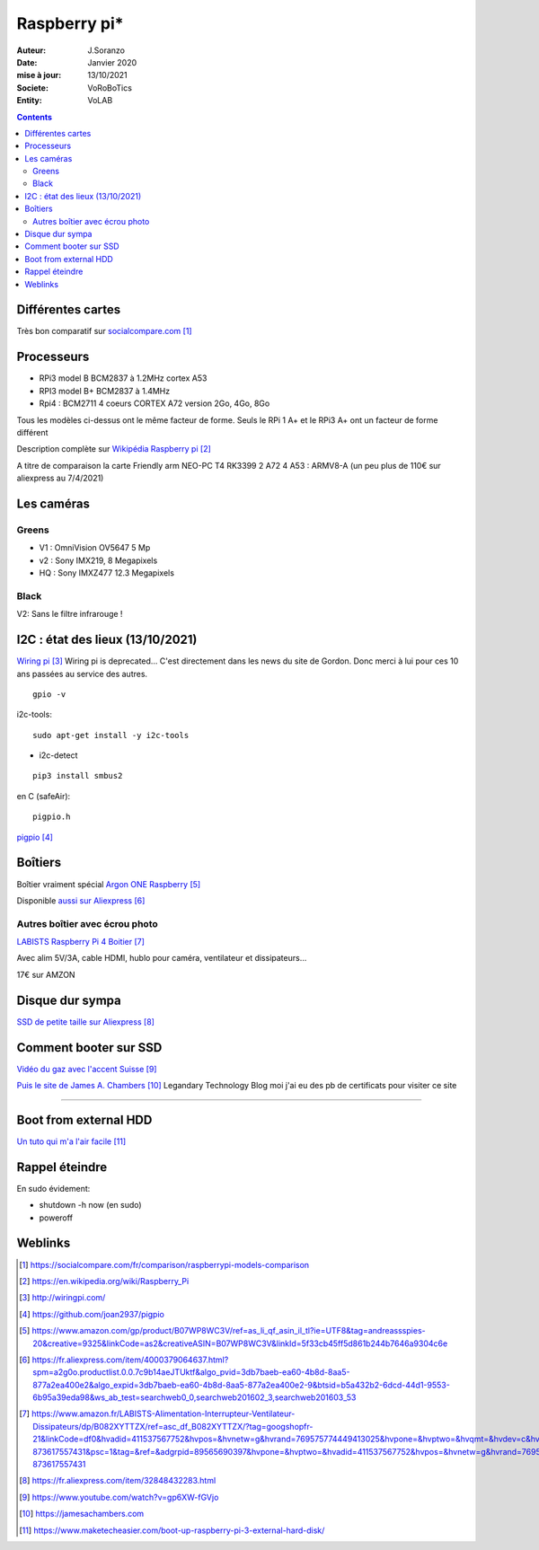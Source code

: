 .. index::
    single: Raspberry

++++++++++++++++++++++++++++++++
Raspberry pi*
++++++++++++++++++++++++++++++++

:Auteur: J.Soranzo
:Date: Janvier 2020
:mise à jour: 13/10/2021
:Societe: VoRoBoTics
:Entity: VoLAB

.. contents::
    :backlinks: top

====================================================================================================
Différentes cartes
====================================================================================================
Très bon comparatif sur `socialcompare.com`_

.. _`socialcompare.com` : https://socialcompare.com/fr/comparison/raspberrypi-models-comparison

====================================================================================================
Processeurs
====================================================================================================
- RPi3 model B  BCM2837 à 1.2MHz cortex A53
- RPI3 model B+ BCM2837 à 1.4MHz
- Rpi4 : BCM2711 4 coeurs CORTEX A72 version 2Go, 4Go, 8Go

Tous les modèles ci-dessus ont le même facteur de forme. Seuls le RPi 1 A+ et le RPi3 A+ ont 
un facteur de forme différent

Description complète sur `Wikipédia Raspberry pi`_

.. _`Wikipédia Raspberry pi` : https://en.wikipedia.org/wiki/Raspberry_Pi

A titre de comparaison la carte Friendly arm NEO-PC T4 RK3399 2 A72 4 A53 : ARMV8-A (un peu plus 
de 110€ sur aliexpress au 7/4/2021)

====================================================================================================
Les caméras
====================================================================================================
Greens
====================================================================================================
- V1 : OmniVision OV5647 5 Mp
- v2 : Sony IMX219, 8 Megapixels
- HQ : Sony IMXZ477 12.3 Megapixels

Black
====================================================================================================
V2: Sans le filtre infrarouge !


====================================================================================================
I2C : état des lieux (13/10/2021)
====================================================================================================
`Wiring pi`_ Wiring pi is  deprecated… C'est directement dans les news du site de Gordon. 
Donc merci à lui pour ces 10 ans passées au service des autres.

.. _`Wiring pi` : http://wiringpi.com/

::

    gpio -v

i2c-tools::

    sudo apt-get install -y i2c-tools

- i2c-detect

::

    pip3 install smbus2

en C (safeAir)::

    pigpio.h

`pigpio`_

.. _`pigpio` : https://github.com/joan2937/pigpio

================================
Boîtiers
================================

.. image:: images/ArgonPiCase.jpg
   :width: 200 px
   :alt: Argon pi case
   :align: center

Boîtier vraiment spécial `Argon ONE Raspberry`_

Disponible `aussi sur Aliexpress`_


.. _`Argon ONE Raspberry` : https://www.amazon.com/gp/product/B07WP8WC3V/ref=as_li_qf_asin_il_tl?ie=UTF8&tag=andreassspies-20&creative=9325&linkCode=as2&creativeASIN=B07WP8WC3V&linkId=5f33cb45ff5d861b244b7646a9304c6e

.. _`aussi sur Aliexpress` : https://fr.aliexpress.com/item/4000379064637.html?spm=a2g0o.productlist.0.0.7c9b14aeJTUktf&algo_pvid=3db7baeb-ea60-4b8d-8aa5-877a2ea400e2&algo_expid=3db7baeb-ea60-4b8d-8aa5-877a2ea400e2-9&btsid=b5a432b2-6dcd-44d1-9553-6b95a39eda98&ws_ab_test=searchweb0_0,searchweb201602_3,searchweb201603_53

Autres boîtier avec écrou photo 
====================================================================================================

`LABISTS Raspberry Pi 4 Boitier`_

.. _`LABISTS Raspberry Pi 4 Boitier` : https://www.amazon.fr/LABISTS-Alimentation-Interrupteur-Ventilateur-Dissipateurs/dp/B082XYTTZX/ref=asc_df_B082XYTTZX/?tag=googshopfr-21&linkCode=df0&hvadid=411537567752&hvpos=&hvnetw=g&hvrand=769575774449413025&hvpone=&hvptwo=&hvqmt=&hvdev=c&hvdvcmdl=&hvlocint=&hvlocphy=9056230&hvtargid=pla-873617557431&psc=1&tag=&ref=&adgrpid=89565690397&hvpone=&hvptwo=&hvadid=411537567752&hvpos=&hvnetw=g&hvrand=769575774449413025&hvqmt=&hvdev=c&hvdvcmdl=&hvlocint=&hvlocphy=9056230&hvtargid=pla-873617557431

Avec alim 5V/3A, cable HDMI, hublo pour caméra, ventilateur et dissipateurs...

17€ sur AMZON

================================
Disque dur sympa
================================
`SSD de petite taille sur Aliexpress`_

.. _`SSD de petite taille sur Aliexpress` : https://fr.aliexpress.com/item/32848432283.html

.. index::
    single: Raspberry; SSD HDD boot

====================================================================================================
Comment booter sur SSD
====================================================================================================

`Vidéo du gaz avec l'accent Suisse`_

.. _`Vidéo du gaz avec l'accent Suisse` : https://www.youtube.com/watch?v=gp6XW-fGVjo

`Puis le site de James A. Chambers`_ Legandary Technology Blog moi j'ai eu des pb de certificats 
pour visiter ce site

.. _`Puis le site de James A. Chambers` : https://jamesachambers.com

----------------------------------------------------------------------------------------------------

.. index::
    pair: Raspberry; install ext hdd

================================
Boot from external HDD
================================

`Un tuto qui m'a l'air facile`_

.. _`Un tuto qui m'a l'air facile` : https://www.maketecheasier.com/boot-up-raspberry-pi-3-external-hard-disk/



.. index::
    pair: Raspberry; Shutwodn


====================================================================================================
Rappel éteindre
====================================================================================================
En sudo évidement:

- shutdown -h now (en sudo)
- poweroff




=========
Weblinks
=========

.. target-notes::

